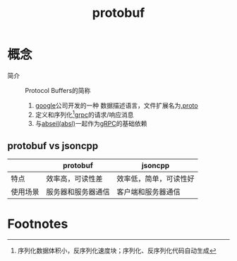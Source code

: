 :PROPERTIES:
:ID:       13f67abf-4087-4d20-87d7-ed11e5b99edc
:END:
#+title: protobuf


* 概念
- 简介 :: Protocol Buffers的简称
  1. [[id:247f3c54-b3b7-4a77-8fdf-bad941b8fc2e][google]]公司开发的一种 数据描述语言，文件扩展名为[[id:09dcf76d-daf7-49ba-844c-cb8d639b398a][.proto]]
  2. 定义和序列化[fn:1][[id:a5c426e4-365b-447d-89f3-eddc9c517a01][grpc]]的请求/响应消息
  3. 与[[id:afb8588c-992c-4dbd-9dfe-97ad0f845336][abseil(absl)]]一起作为[[id:a5c426e4-365b-447d-89f3-eddc9c517a01][gRPC]]的基础依赖

** protobuf vs jsoncpp
|          | protobuf           | jsoncpp                |
|----------+--------------------+------------------------|
| 特点     | 效率高，可读性差   | 效率低，简单，可读性好 |
| 使用场景 | 服务器和服务器通信 | 客户端和服务器通信     |

* Footnotes

[fn:1] 序列化数据体积小，反序列化速度块；序列化、反序列化代码自动生成
